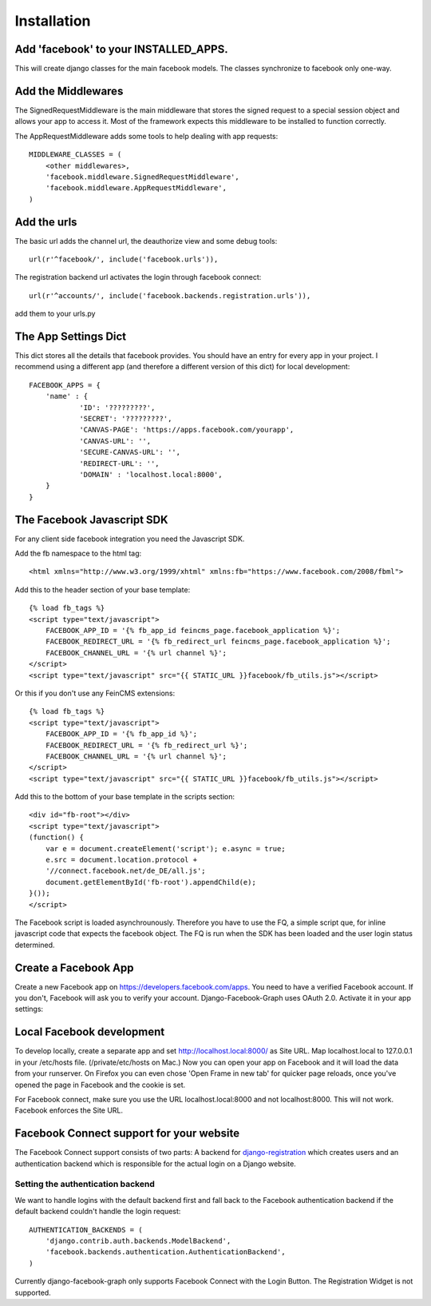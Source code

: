 .. _installation:

============
Installation
============

Add 'facebook' to your INSTALLED_APPS.
--------------------------------------

This will create django classes for the main facebook models. The classes synchronize to facebook only one-way.


Add the Middlewares
-------------------

The SignedRequestMiddleware is the main middleware that stores the signed request to a special session object
and allows your app to access it. Most of the framework expects this middleware to be installed to function correctly.

The AppRequestMiddleware adds some tools to help dealing with app requests::

    MIDDLEWARE_CLASSES = (
        <other middlewares>,
        'facebook.middleware.SignedRequestMiddleware',
        'facebook.middleware.AppRequestMiddleware',
    )


Add the urls
------------

The basic url adds the channel url, the deauthorize view and some debug tools::

    url(r'^facebook/', include('facebook.urls')),

The registration backend url activates the login through facebook connect::

    url(r'^accounts/', include('facebook.backends.registration.urls')),

add them to your urls.py


The App Settings Dict
---------------------

This dict stores all the details that facebook provides. You should have an entry for every app in your project.
I recommend using a different app (and therefore a different version of this dict) for local development::

    FACEBOOK_APPS = {
        'name' : {
                'ID': '?????????',
                'SECRET': '?????????',
                'CANVAS-PAGE': 'https://apps.facebook.com/yourapp',
                'CANVAS-URL': '',
                'SECURE-CANVAS-URL': '',
                'REDIRECT-URL': '',
                'DOMAIN' : 'localhost.local:8000',
        }
    }


The Facebook Javascript SDK
---------------------------

For any client side facebook integration you need the Javascript SDK.

Add the fb namespace to the html tag::

    <html xmlns="http://www.w3.org/1999/xhtml" xmlns:fb="https://www.facebook.com/2008/fbml">

Add this to the header section of your base template::

    {% load fb_tags %}
    <script type="text/javascript">
        FACEBOOK_APP_ID = '{% fb_app_id feincms_page.facebook_application %}';
        FACEBOOK_REDIRECT_URL = '{% fb_redirect_url feincms_page.facebook_application %}';
        FACEBOOK_CHANNEL_URL = '{% url channel %}';
    </script>
    <script type="text/javascript" src="{{ STATIC_URL }}facebook/fb_utils.js"></script>

Or this if you don't use any FeinCMS extensions::

    {% load fb_tags %}
    <script type="text/javascript">
        FACEBOOK_APP_ID = '{% fb_app_id %}';
        FACEBOOK_REDIRECT_URL = '{% fb_redirect_url %}';
        FACEBOOK_CHANNEL_URL = '{% url channel %}';
    </script>
    <script type="text/javascript" src="{{ STATIC_URL }}facebook/fb_utils.js"></script>

Add this to the bottom of your base template in the scripts section::

    <div id="fb-root"></div>
    <script type="text/javascript">
    (function() {
        var e = document.createElement('script'); e.async = true;
        e.src = document.location.protocol +
        '//connect.facebook.net/de_DE/all.js';
        document.getElementById('fb-root').appendChild(e);
    }());
    </script>

The Facebook script is loaded asynchrounously. Therefore you have to use the FQ, a simple script que, for inline javascript code that
expects the facebook object. The FQ is run when the SDK has been loaded and the user login status determined.


Create a Facebook App
---------------------
Create a new Facebook app on https://developers.facebook.com/apps. You need to have a verified Facebook account.
If you don't, Facebook will ask you to verify your account.
Django-Facebook-Graph uses OAuth 2.0. Activate it in your app settings:

.. image:: _images/FB-app-settings.jpg



Local Facebook development
--------------------------
To develop locally, create a separate app and set http://localhost.local:8000/ as Site URL.
Map localhost.local to 127.0.0.1 in your /etc/hosts file. (/private/etc/hosts on Mac.)
Now you can open your app on Facebook and it will load the data from your runserver. On Firefox
you can even chose 'Open Frame in new tab' for quicker page reloads,
once you've opened the page in Facebook and the cookie is set.

For Facebook connect, make sure you use the URL localhost.local:8000 and not localhost:8000.
This will not work. Facebook enforces the Site URL.


Facebook Connect support for your website
-----------------------------------------

The Facebook Connect support consists of two parts: A backend for
django-registration_ which creates users and an authentication
backend which is responsible for the actual login on a Django website.

.. _django-registration: https://bitbucket.org/ubernostrum/django-registration


Setting the authentication backend
**********************************

We want to handle logins with the default backend first and fall back to
the Facebook authentication backend if the default backend couldn't handle
the login request::

    AUTHENTICATION_BACKENDS = (
        'django.contrib.auth.backends.ModelBackend',
        'facebook.backends.authentication.AuthenticationBackend',
    )

Currently django-facebook-graph only supports Facebook Connect with the Login Button.
The Registration Widget is not supported.
